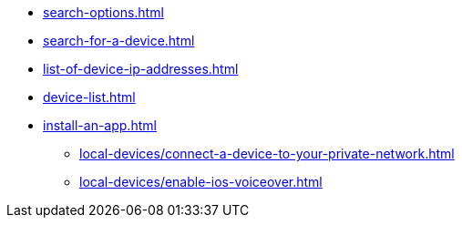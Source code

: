 ** xref:search-options.adoc[]
** xref:search-for-a-device.adoc[]
** xref:list-of-device-ip-addresses.adoc[]
** xref:device-list.adoc[]
** xref:install-an-app.adoc[]
*** xref:local-devices/connect-a-device-to-your-private-network.adoc[]
*** xref:local-devices/enable-ios-voiceover.adoc[]
